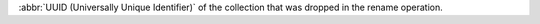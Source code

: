 .. _|idref|-od-dropTarget:

:abbr:`UUID (Universally Unique Identifier)` of the collection that was dropped
in the rename operation.

.. versionadded:: 6.0

